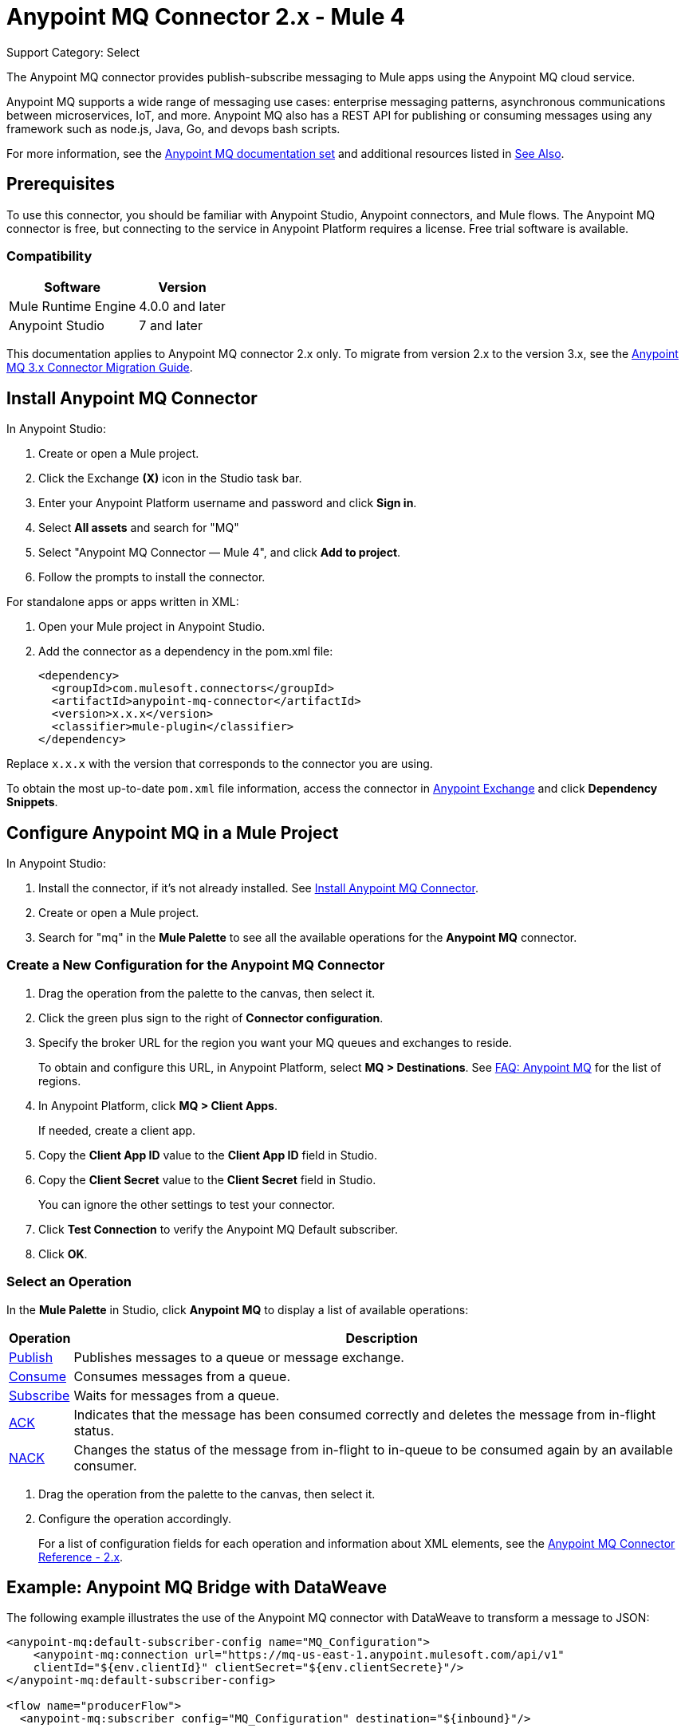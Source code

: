 = Anypoint MQ Connector 2.x - Mule 4
:page-aliases: connectors::anypoint-mq/2.x/anypoint-mq-connector.adoc

Support Category: Select

The Anypoint MQ connector provides publish-subscribe messaging to Mule apps using the Anypoint MQ cloud service.

Anypoint MQ supports a wide range of messaging use cases: enterprise messaging patterns, asynchronous communications between microservices, IoT, and more. Anypoint MQ also has a REST API for publishing or consuming messages using any framework such as node.js, Java, Go, and devops bash scripts.

For more information, see the xref:mq::index.adoc[Anypoint MQ documentation set] and additional resources listed in <<See Also>>.

== Prerequisites

To use this connector, you should be familiar with Anypoint Studio, Anypoint connectors, and Mule flows. The Anypoint MQ connector is free, but connecting to the service in Anypoint Platform requires a license. Free trial software is available.

=== Compatibility


[%header%autowidth.spread]
|===
|Software |Version
|Mule Runtime Engine|4.0.0 and later
|Anypoint Studio |7 and later
|===

This documentation applies to Anypoint MQ connector 2.x only. To migrate from version 2.x to the version 3.x, see the xref:3.x@anypoint-mq-new-3x-major.adoc[Anypoint MQ 3.x Connector Migration Guide].


== Install Anypoint MQ Connector

In Anypoint Studio:

. Create or open a Mule project.
. Click the Exchange *(X)* icon in the Studio task bar.
. Enter your Anypoint Platform username and password and click *Sign in*.
. Select *All assets* and search for "MQ"
. Select "Anypoint MQ Connector — Mule 4", and click *Add to project*.
. Follow the prompts to install the connector.

For standalone apps or apps written in XML:

. Open your Mule project in Anypoint Studio.
. Add the connector as a dependency in the pom.xml file:
+
[source,xml,linenums]
----
<dependency>
  <groupId>com.mulesoft.connectors</groupId>
  <artifactId>anypoint-mq-connector</artifactId>
  <version>x.x.x</version>
  <classifier>mule-plugin</classifier>
</dependency>
----

Replace `x.x.x` with the version that corresponds to the connector you are using.

To obtain the most up-to-date `pom.xml` file information, access the connector in https://www.mulesoft.com/exchange/[Anypoint Exchange] and click *Dependency Snippets*.


== Configure Anypoint MQ in a Mule Project

In Anypoint Studio:

. Install the connector, if it's not already installed. See <<Install Anypoint MQ Connector>>.
. Create or open a Mule project.
. Search for "mq" in the *Mule Palette* to see all the available operations for the *Anypoint MQ* connector.

=== Create a New Configuration for the Anypoint MQ Connector

. Drag the operation from the palette to the canvas, then select it.
. Click the green plus sign to the right of *Connector configuration*.
. Specify the broker URL for the region you want your MQ queues and exchanges to reside.
+
To obtain and configure this URL, in Anypoint Platform, select *MQ > Destinations*. See xref:mq::mq-faq.adoc#regions[FAQ: Anypoint MQ] for the list of regions.
. In Anypoint Platform, click *MQ > Client Apps*.
+
If needed, create a client app.

. Copy the *Client App ID* value to the *Client App ID* field in Studio.
. Copy the *Client Secret* value to the *Client Secret* field in Studio.
+
You can ignore the other settings to test your connector.
. Click *Test Connection* to verify the Anypoint MQ Default subscriber.
. Click *OK*.

=== Select an Operation

In the *Mule Palette* in Studio, click *Anypoint MQ* to display a list of available operations:

[%header%autowidth.spread]
|===
|Operation |Description
|xref:anypoint-mq-publish.adoc[Publish] |Publishes messages
to a queue or message exchange.
|xref:anypoint-mq-consume.adoc[Consume] |Consumes messages from a queue.
|xref:anypoint-mq-listener.adoc[Subscribe] |Waits for messages from a queue.
|xref:anypoint-mq-ack.adoc[ACK] |Indicates that the message has been consumed correctly and deletes the message from in-flight status.
|xref:anypoint-mq-ack.adoc[NACK] |Changes the status of the message from in-flight to in-queue to be consumed again by an available consumer.
|===

. Drag the operation from the palette to the canvas, then select it.
. Configure the operation accordingly.
+
For a list of configuration fields for each operation and information about XML elements, see the xref:anypoint-mq-connector-reference.adoc[Anypoint MQ Connector Reference - 2.x].



== Example: Anypoint MQ Bridge with DataWeave

The following example illustrates the use of the Anypoint MQ connector with DataWeave to transform
a message to JSON:

[source,xml,linenums]
----
<anypoint-mq:default-subscriber-config name="MQ_Configuration">
    <anypoint-mq:connection url="https://mq-us-east-1.anypoint.mulesoft.com/api/v1"
    clientId="${env.clientId}" clientSecret="${env.clientSecrete}"/>
</anypoint-mq:default-subscriber-config>

<flow name="producerFlow">
  <anypoint-mq:subscriber config="MQ_Configuration" destination="${inbound}"/>

  <http:request config-ref="Invoice_API" method="POST" path="/invoicesProcessing" >
    <http:body>#[output application/json ---
    {
        body : payload,
        origin : attributes.message.properties.orgId,
        trackingNumber : attributes.message.id
    }]</http:body>
  </http:request>
</flow>
----

== See Also

* xref:anypoint-mq-connector-reference.adoc[Anypoint MQ Connector Reference]
* xref:anypoint-mq-publish.adoc[Anypoint MQ Publish Operation]
* xref:anypoint-mq-consume.adoc[Anypoint MQ Consume Operation]
* xref:anypoint-mq-listener.adoc[Anypoint MQ Subscriber Source]
* xref:anypoint-mq-ack.adoc[Anypoint MQ ACK and NACK Operations]
* xref:mq::index.adoc[Anypoint MQ documentation]
* xref:mq::mq-faq.adoc[Anypoint MQ FAQ]
* xref:mq::mq-apis.adoc[REST API]
* https://www.anypoint.mulesoft.com/exchange/com.mulesoft.connectors/anypoint-mq-connector/[Exchange Anypoint MQ Connector]
